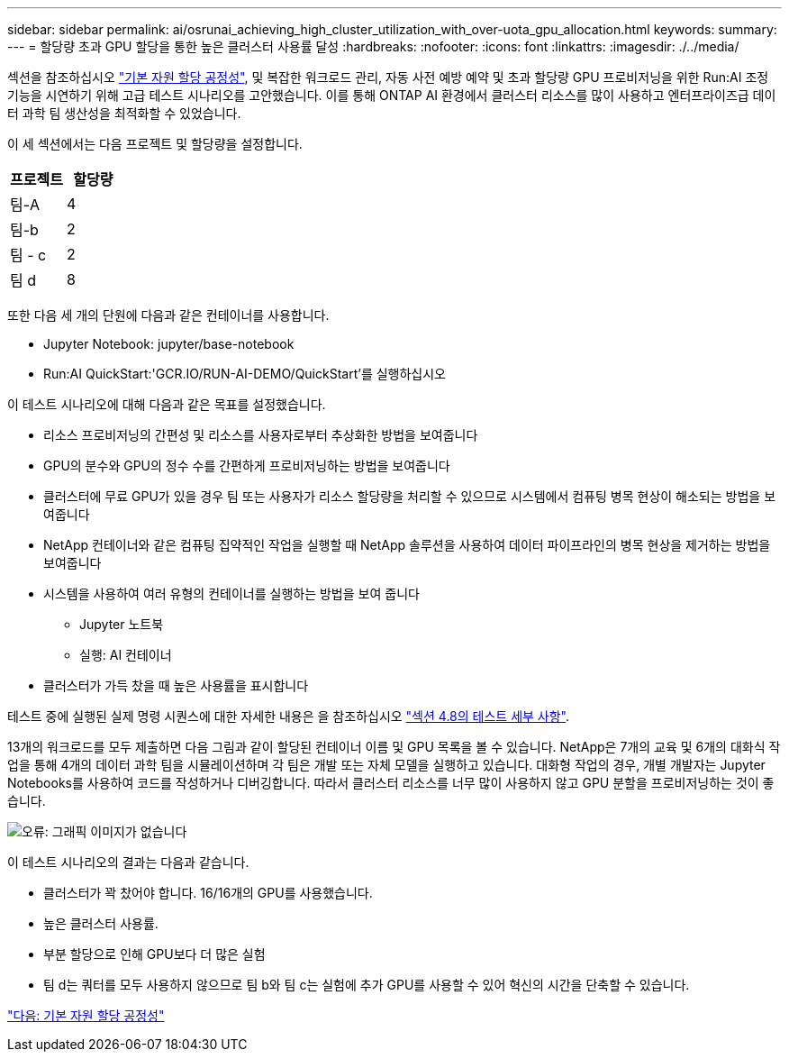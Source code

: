---
sidebar: sidebar 
permalink: ai/osrunai_achieving_high_cluster_utilization_with_over-uota_gpu_allocation.html 
keywords:  
summary:  
---
= 할당량 초과 GPU 할당을 통한 높은 클러스터 사용률 달성
:hardbreaks:
:nofooter: 
:icons: font
:linkattrs: 
:imagesdir: ./../media/


섹션을 참조하십시오 link:osrunai_basic_resource_allocation_fairness.html["기본 자원 할당 공정성"], 및 복잡한 워크로드 관리, 자동 사전 예방 예약 및 초과 할당량 GPU 프로비저닝을 위한 Run:AI 조정 기능을 시연하기 위해 고급 테스트 시나리오를 고안했습니다. 이를 통해 ONTAP AI 환경에서 클러스터 리소스를 많이 사용하고 엔터프라이즈급 데이터 과학 팀 생산성을 최적화할 수 있었습니다.

이 세 섹션에서는 다음 프로젝트 및 할당량을 설정합니다.

|===
| 프로젝트 | 할당량 


| 팀-A | 4 


| 팀-b | 2 


| 팀 - c | 2 


| 팀 d | 8 
|===
또한 다음 세 개의 단원에 다음과 같은 컨테이너를 사용합니다.

* Jupyter Notebook: jupyter/base-notebook
* Run:AI QuickStart:'GCR.IO/RUN-AI-DEMO/QuickStart'를 실행하십시오


이 테스트 시나리오에 대해 다음과 같은 목표를 설정했습니다.

* 리소스 프로비저닝의 간편성 및 리소스를 사용자로부터 추상화한 방법을 보여줍니다
* GPU의 분수와 GPU의 정수 수를 간편하게 프로비저닝하는 방법을 보여줍니다
* 클러스터에 무료 GPU가 있을 경우 팀 또는 사용자가 리소스 할당량을 처리할 수 있으므로 시스템에서 컴퓨팅 병목 현상이 해소되는 방법을 보여줍니다
* NetApp 컨테이너와 같은 컴퓨팅 집약적인 작업을 실행할 때 NetApp 솔루션을 사용하여 데이터 파이프라인의 병목 현상을 제거하는 방법을 보여줍니다
* 시스템을 사용하여 여러 유형의 컨테이너를 실행하는 방법을 보여 줍니다
+
** Jupyter 노트북
** 실행: AI 컨테이너


* 클러스터가 가득 찼을 때 높은 사용률을 표시합니다


테스트 중에 실행된 실제 명령 시퀀스에 대한 자세한 내용은 을 참조하십시오 link:osrunai_testing_details_for_section_4.8.html["섹션 4.8의 테스트 세부 사항"].

13개의 워크로드를 모두 제출하면 다음 그림과 같이 할당된 컨테이너 이름 및 GPU 목록을 볼 수 있습니다. NetApp은 7개의 교육 및 6개의 대화식 작업을 통해 4개의 데이터 과학 팀을 시뮬레이션하며 각 팀은 개발 또는 자체 모델을 실행하고 있습니다. 대화형 작업의 경우, 개별 개발자는 Jupyter Notebooks를 사용하여 코드를 작성하거나 디버깅합니다. 따라서 클러스터 리소스를 너무 많이 사용하지 않고 GPU 분할을 프로비저닝하는 것이 좋습니다.

image:osrunai_image8.png["오류: 그래픽 이미지가 없습니다"]

이 테스트 시나리오의 결과는 다음과 같습니다.

* 클러스터가 꽉 찼어야 합니다. 16/16개의 GPU를 사용했습니다.
* 높은 클러스터 사용률.
* 부분 할당으로 인해 GPU보다 더 많은 실험
* 팀 d는 쿼터를 모두 사용하지 않으므로 팀 b와 팀 c는 실험에 추가 GPU를 사용할 수 있어 혁신의 시간을 단축할 수 있습니다.


link:osrunai_basic_resource_allocation_fairness.html["다음: 기본 자원 할당 공정성"]
